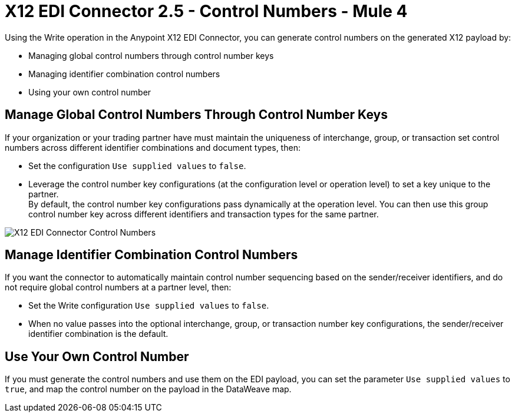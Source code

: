 = X12 EDI Connector 2.5 - Control Numbers - Mule 4

Using the Write operation in the Anypoint X12 EDI Connector, you can generate control numbers on the generated X12 payload by:

* Managing global control numbers through control number keys
* Managing identifier combination control numbers
* Using your own control number

== Manage Global Control Numbers Through Control Number Keys

If your organization or your trading partner have must maintain the uniqueness of interchange, group, or transaction set control numbers across different identifier combinations and document types, then:

* Set the configuration `Use supplied values` to `false`.
* Leverage the control number key configurations (at the configuration level or operation level) to set a key unique to the partner. +
By default, the control number key configurations pass dynamically at the operation level. You can then use this group control number key across different identifiers and transaction types for the same partner.

image::X12-edi-control-number.jpg[X12 EDI Connector Control Numbers]

== Manage Identifier Combination Control Numbers

If you want the connector to automatically maintain control number sequencing based on the sender/receiver identifiers, and do not require global control numbers at a partner level, then:

* Set the Write configuration `Use supplied values` to `false`.
* When no value passes into the optional interchange, group, or transaction number key configurations, the sender/receiver identifier combination is the default.

== Use Your Own Control Number

If you must generate the control numbers and use them on the EDI payload, you can set the parameter `Use supplied values` to `true`, and map the control number on the payload in the DataWeave map.
